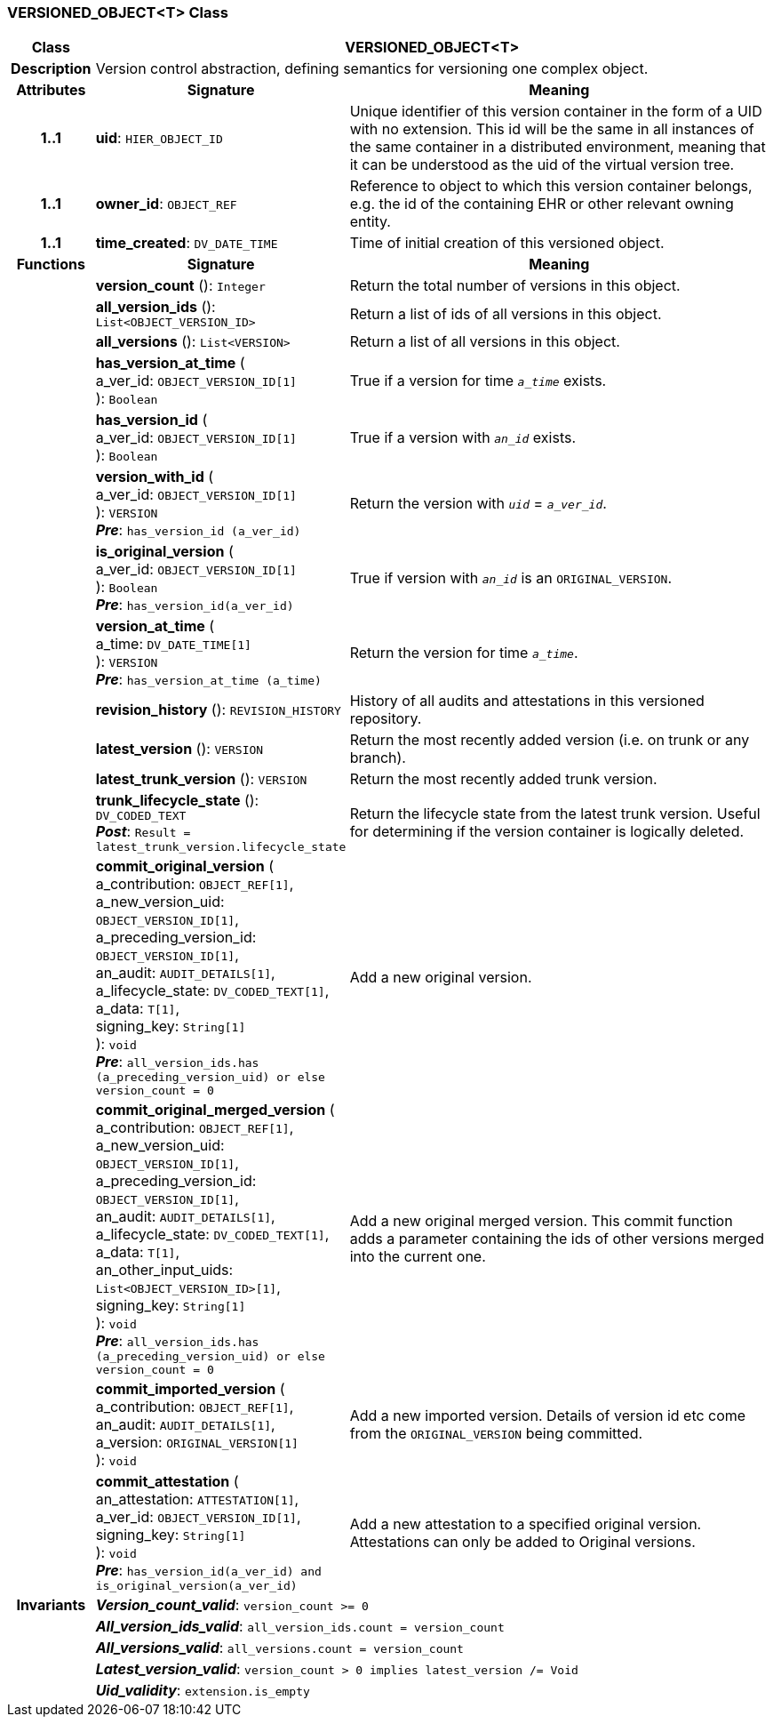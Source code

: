 === VERSIONED_OBJECT<T> Class

[cols="^1,3,5"]
|===
h|*Class*
2+^h|*VERSIONED_OBJECT<T>*

h|*Description*
2+a|Version control abstraction, defining semantics for versioning one complex object.

h|*Attributes*
^h|*Signature*
^h|*Meaning*

h|*1..1*
|*uid*: `HIER_OBJECT_ID`
a|Unique identifier of this version container in the form of a UID with no extension. This id will be the same in all instances of the same container in a distributed environment, meaning that it can be understood as the uid of the  virtual version tree.

h|*1..1*
|*owner_id*: `OBJECT_REF`
a|Reference to object to which this version container belongs, e.g. the id of the containing EHR or other relevant owning entity.

h|*1..1*
|*time_created*: `DV_DATE_TIME`
a|Time of initial creation of this versioned object.
h|*Functions*
^h|*Signature*
^h|*Meaning*

h|
|*version_count* (): `Integer`
a|Return the total number of versions in this object.

h|
|*all_version_ids* (): `List<OBJECT_VERSION_ID>`
a|Return a list of ids of all versions in this object.

h|
|*all_versions* (): `List<VERSION>`
a|Return a list of all versions in this object.

h|
|*has_version_at_time* ( +
a_ver_id: `OBJECT_VERSION_ID[1]` +
): `Boolean`
a|True if a version for time  `_a_time_` exists.

h|
|*has_version_id* ( +
a_ver_id: `OBJECT_VERSION_ID[1]` +
): `Boolean`
a|True if a version with `_an_id_` exists.

h|
|*version_with_id* ( +
a_ver_id: `OBJECT_VERSION_ID[1]` +
): `VERSION` +
*_Pre_*: `has_version_id (a_ver_id)`
a|Return the version with `_uid_` =  `_a_ver_id_`.

h|
|*is_original_version* ( +
a_ver_id: `OBJECT_VERSION_ID[1]` +
): `Boolean` +
*_Pre_*: `has_version_id(a_ver_id)`
a|True if version with `_an_id_` is an `ORIGINAL_VERSION`.

h|
|*version_at_time* ( +
a_time: `DV_DATE_TIME[1]` +
): `VERSION` +
*_Pre_*: `has_version_at_time (a_time)`
a|Return the version for time  `_a_time_`.

h|
|*revision_history* (): `REVISION_HISTORY`
a|History of all audits and attestations in this versioned repository.

h|
|*latest_version* (): `VERSION`
a|Return the most recently added version (i.e. on trunk or any branch).

h|
|*latest_trunk_version* (): `VERSION`
a|Return the most recently added trunk version.

h|
|*trunk_lifecycle_state* (): `DV_CODED_TEXT` +
*_Post_*: `Result = latest_trunk_version.lifecycle_state`
a|Return the lifecycle state from the latest trunk version. Useful for determining if the version container is logically deleted.

h|
|*commit_original_version* ( +
a_contribution: `OBJECT_REF[1]`, +
a_new_version_uid: `OBJECT_VERSION_ID[1]`, +
a_preceding_version_id: `OBJECT_VERSION_ID[1]`, +
an_audit: `AUDIT_DETAILS[1]`, +
a_lifecycle_state: `DV_CODED_TEXT[1]`, +
a_data: `T[1]`, +
signing_key: `String[1]` +
): `void` +
*_Pre_*: `all_version_ids.has (a_preceding_version_uid) or else version_count = 0`
a|Add a new original version.

h|
|*commit_original_merged_version* ( +
a_contribution: `OBJECT_REF[1]`, +
a_new_version_uid: `OBJECT_VERSION_ID[1]`, +
a_preceding_version_id: `OBJECT_VERSION_ID[1]`, +
an_audit: `AUDIT_DETAILS[1]`, +
a_lifecycle_state: `DV_CODED_TEXT[1]`, +
a_data: `T[1]`, +
an_other_input_uids: `List<OBJECT_VERSION_ID>[1]`, +
signing_key: `String[1]` +
): `void` +
*_Pre_*: `all_version_ids.has (a_preceding_version_uid) or else version_count = 0`
a|Add a new original merged version. This commit function adds a parameter containing the ids of other versions merged into the current one.

h|
|*commit_imported_version* ( +
a_contribution: `OBJECT_REF[1]`, +
an_audit: `AUDIT_DETAILS[1]`, +
a_version: `ORIGINAL_VERSION[1]` +
): `void`
a|Add a new imported version. Details of version id etc come from the `ORIGINAL_VERSION` being committed.

h|
|*commit_attestation* ( +
an_attestation: `ATTESTATION[1]`, +
a_ver_id: `OBJECT_VERSION_ID[1]`, +
signing_key: `String[1]` +
): `void` +
*_Pre_*: `has_version_id(a_ver_id)
and is_original_version(a_ver_id)`
a|Add a new attestation to a specified original version. Attestations can only be added to Original versions.

h|*Invariants*
2+a|*_Version_count_valid_*: `version_count >= 0`

h|
2+a|*_All_version_ids_valid_*: `all_version_ids.count = version_count`

h|
2+a|*_All_versions_valid_*: `all_versions.count = version_count`

h|
2+a|*_Latest_version_valid_*: `version_count > 0 implies latest_version /= Void`

h|
2+a|*_Uid_validity_*: `extension.is_empty`
|===
